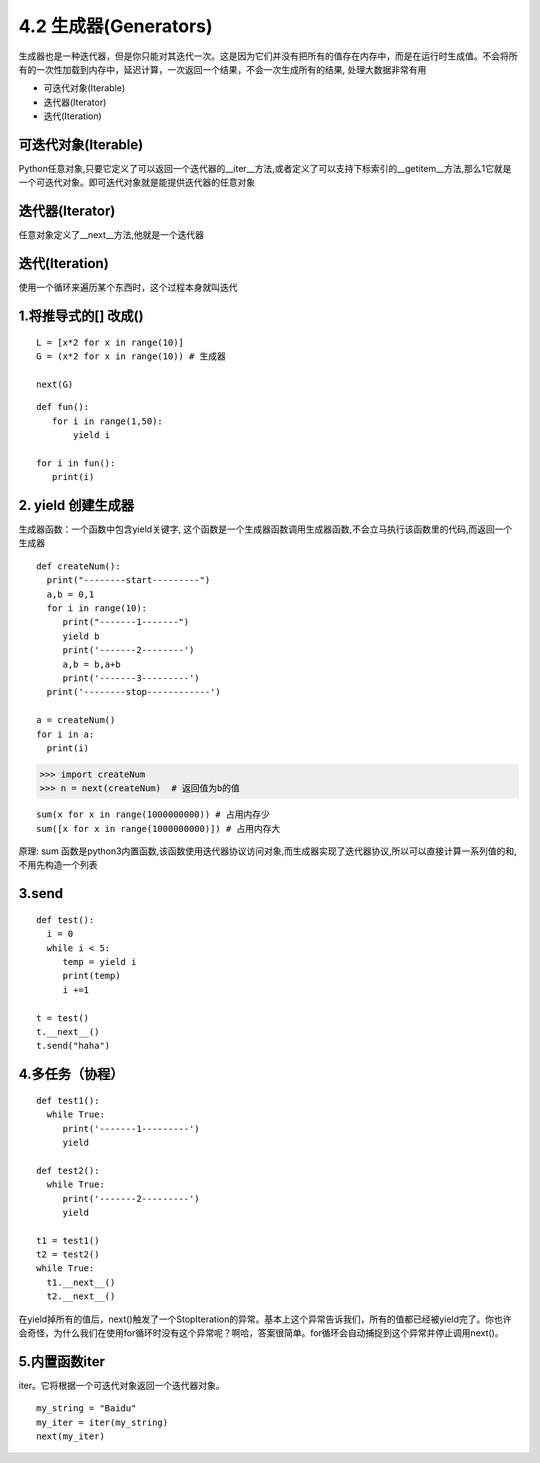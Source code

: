 ==========================
4.2 生成器(Generators)
==========================

⽣成器也是⼀种迭代器，但是你只能对其迭代⼀次。这是因为它们并没有把所有的值存在内存中，⽽是在运⾏时⽣成值。不会将所有的一次性加载到内存中，延迟计算，一次返回一个结果，不会一次生成所有的结果, 处理大数据非常有用

- 可迭代对象(Iterable)
- 迭代器(Iterator)
- 迭代(Iteration)

可迭代对象(Iterable)
====================================

Python任意对象,只要它定义了可以返回一个迭代器的__iter__方法,或者定义了可以支持下标索引的__getitem__方法,那么1它就是一个可迭代对象。即可迭代对象就是能提供迭代器的任意对象

迭代器(Iterator)
====================================

任意对象定义了__next__方法,他就是一个迭代器

迭代(Iteration)
======================================

使⽤⼀个循环来遍历某个东西时，这个过程本⾝就叫迭代


1.将推导式的[] 改成()
========================================

::

 L = [x*2 for x in range(10)]
 G = (x*2 for x in range(10)) # 生成器
 
 next(G)
 
::

 def fun():
    for i in range(1,50):
        yield i

 for i in fun():
    print(i)
2. yield 创建生成器
========================================

生成器函数：一个函数中包含yield关键字, 这个函数是一个生成器函数调用生成器函数,不会立马执行该函数里的代码,而返回一个生成器


::

 def createNum():
   print("--------start---------")
   a,b = 0,1
   for i in range(10):
      print("-------1-------")
      yield b 
      print('-------2--------')
      a,b = b,a+b
      print('-------3---------')
   print('--------stop------------')

 a = createNum()
 for i in a:
   print(i)

>>> import createNum
>>> n = next(createNum)  # 返回值为b的值

::

 sum(x for x in range(1000000000)) # 占用内存少
 sum([x for x in range(1000000000)]) # 占用内存大

原理: sum 函数是python3内置函数,该函数使用迭代器协议访问对象,而生成器实现了迭代器协议,所以可以直接计算一系列值的和,不用先构造一个列表


3.send
==========================

::

 def test():
   i = 0
   while i < 5:
      temp = yield i
      print(temp)
      i +=1

 t = test()
 t.__next__()
 t.send("haha")

4.多任务（协程）
==================================

::

 def test1():
   while True:
      print('-------1---------')
      yield 

 def test2():
   while True:
      print('-------2---------')
      yield

 t1 = test1()
 t2 = test2()
 while True:
   t1.__next__()
   t2.__next__()


在yield掉所有的值后，next()触发了⼀个StopIteration的异常。基本上这个异常告诉我们，所有的值都已经被yield完了。你也许会奇怪，为什么我们在使⽤for循环时没有这个异常呢？啊哈，答案很简单。for循环会⾃动捕捉到这个异常并停⽌调⽤next()。

5.内置函数iter
================================

iter。它将根据⼀个可迭代对象返回⼀个迭代器对象。

::

 my_string = "Baidu"
 my_iter = iter(my_string)
 next(my_iter)
 